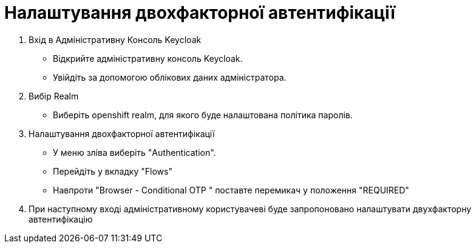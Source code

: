 = Налаштування двохфакторної автентифікації

1. Вхід в Адміністративну Консоль Keycloak
- Відкрийте адміністративну консоль Keycloak.
- Увійдіть за допомогою облікових даних адміністратора.
2. Вибір Realm
- Виберіть openshift realm, для якого буде налаштована політика паролів. 
3. Налаштування двохфакторної автентифікації
- У меню зліва виберіть "Authentication".
- Перейдіть у вкладку "Flows"
- Навпроти "Browser - Conditional OTP " поставте перемикач у положення "REQUIRED"
4. При наступному вході адміністративному користувачеві буде запропоновано налаштувати двухфакторну автентифікацію